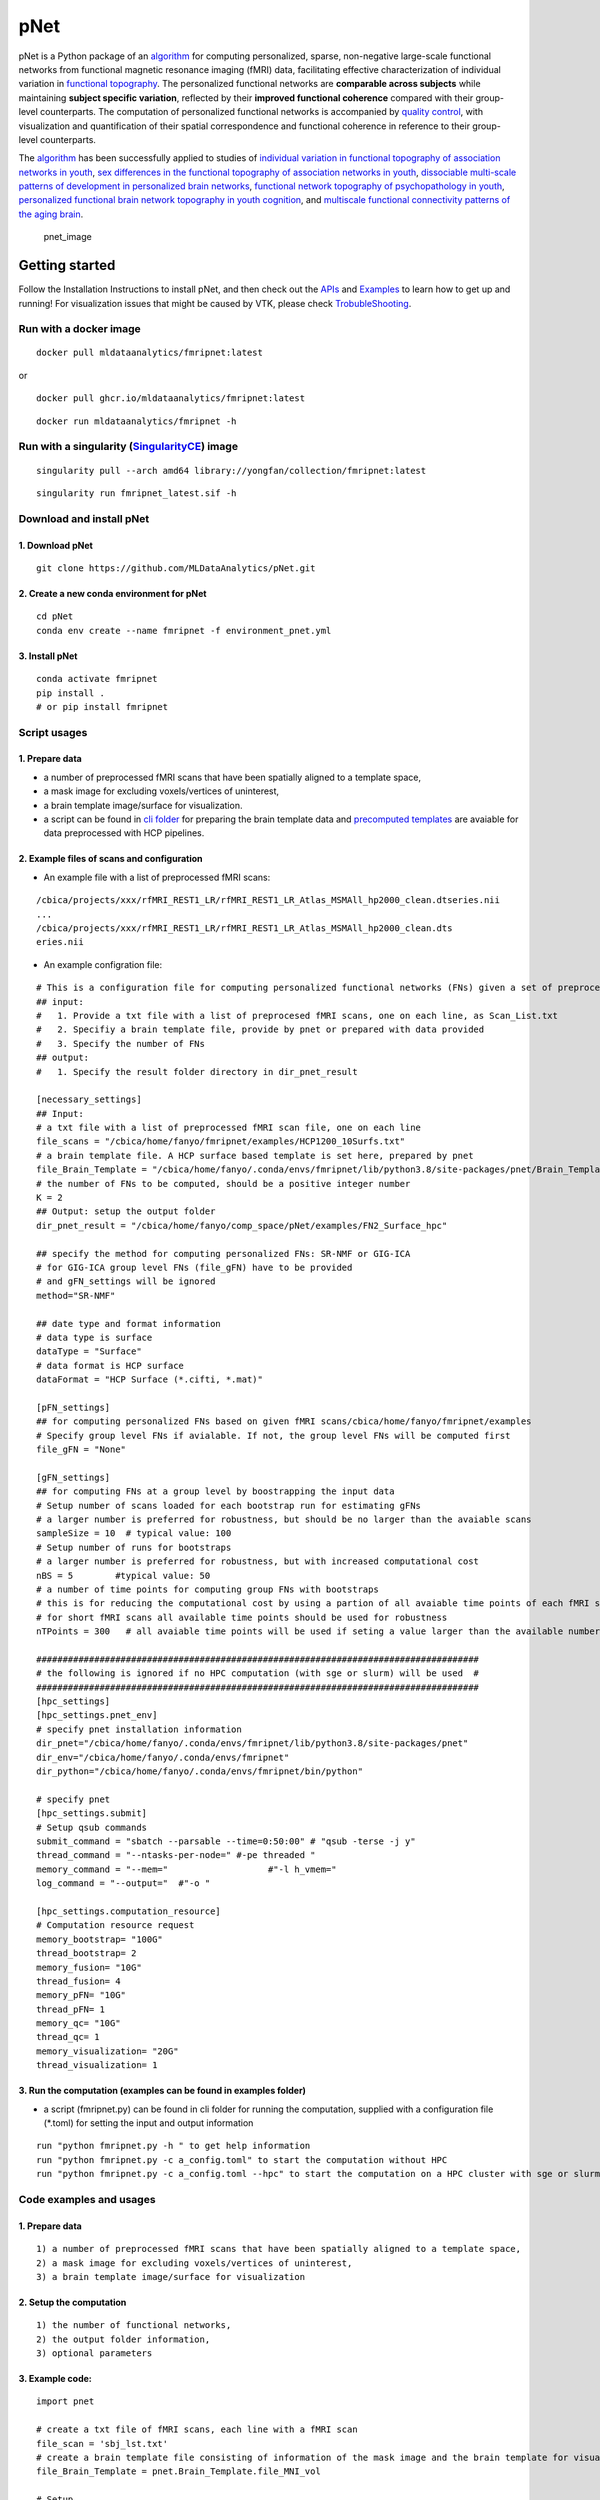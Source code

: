 pNet
====

pNet is a Python package of an `algorithm <https://pubmed.ncbi.nlm.nih.gov/28483721/>`__ for computing personalized, sparse, non-negative large-scale functional networks from functional magnetic resonance imaging (fMRI) data, facilitating effective characterization of individual variation in `functional topography <https://pubmed.ncbi.nlm.nih.gov/32078800/>`__. The personalized functional networks are **comparable across subjects** while maintaining **subject specific variation**, reflected by their **improved functional coherence** compared with their group-level counterparts. The computation of personalized functional networks is accompanied by `quality control <https://pubmed.ncbi.nlm.nih.gov/36706636/>`__, with visualization and quantification of their spatial correspondence and functional coherence in reference to their group-level counterparts.

The `algorithm <https://pubmed.ncbi.nlm.nih.gov/28483721/>`__ has been successfully applied to studies of `individual variation in functional topography of association networks in youth <https://pubmed.ncbi.nlm.nih.gov/32078800/>`__, `sex differences in the functional topography of association networks in youth <https://pubmed.ncbi.nlm.nih.gov/35939696/>`__, `dissociable multi-scale patterns of development in personalized brain networks <https://pubmed.ncbi.nlm.nih.gov/35551181/>`__, `functional network topography of psychopathology in youth <https://pubmed.ncbi.nlm.nih.gov/35927072/>`__, `personalized functional brain network topography in youth cognition <https://pubmed.ncbi.nlm.nih.gov/38110396/>`__, and `multiscale functional connectivity patterns of the aging brain <https://pubmed.ncbi.nlm.nih.gov/36731813/>`__.

.. figure::
   https://github.com/user-attachments/assets/25809dc1-7757-48d0-8d69-c6a23164941b
   :alt: pnet_image

   pnet_image

Getting started
---------------

Follow the Installation Instructions to install pNet, and then check out the `APIs <https://pnet.readthedocs.io/en/latest/api.html>`__ and `Examples <https://github.com/MLDataAnalytics/pNet/tree/main/src/pnet/examples>`__ to learn how to get up and running! For visualization issues that might be caused by VTK, please check `TrobubleShooting <https://github.com/MLDataAnalytics/pNet?tab=readme-ov-file#troubleshooting>`__.

Run with a docker image
~~~~~~~~~~~~~~~~~~~~~~~

::

   docker pull mldataanalytics/fmripnet:latest

or

::

   docker pull ghcr.io/mldataanalytics/fmripnet:latest

::

   docker run mldataanalytics/fmripnet -h

Run with a singularity (`SingularityCE <https://cloud.sylabs.io/library/yongfan/collection/fmripnet>`__) image
~~~~~~~~~~~~~~~~~~~~~~~~~~~~~~~~~~~~~~~~~~~~~~~~~~~~~~~~~~~~~~~~~~~~~~~~~~~~~~~~~~~~~~~~~~~~~~~~~~~~~~~~~~~~~~

::

   singularity pull --arch amd64 library://yongfan/collection/fmripnet:latest

::

   singularity run fmripnet_latest.sif -h

Download and install pNet
~~~~~~~~~~~~~~~~~~~~~~~~~

1. Download pNet
^^^^^^^^^^^^^^^^

::

   git clone https://github.com/MLDataAnalytics/pNet.git

2. Create a new conda environment for pNet
^^^^^^^^^^^^^^^^^^^^^^^^^^^^^^^^^^^^^^^^^^

::

   cd pNet
   conda env create --name fmripnet -f environment_pnet.yml

3. Install pNet
^^^^^^^^^^^^^^^

::

   conda activate fmripnet
   pip install .
   # or pip install fmripnet

Script usages
~~~~~~~~~~~~~

1. Prepare data
^^^^^^^^^^^^^^^

-  a number of preprocessed fMRI scans that have been spatially aligned to a template space,
-  a mask image for excluding voxels/vertices of uninterest,
-  a brain template image/surface for visualization.
-  a script can be found in `cli folder <https://github.com/MLDataAnalytics/pNet/tree/main/src/pnet/cli>`__ for preparing the brain template data and `precomputed templates <https://github.com/MLDataAnalytics/pNet/tree/main/src/pnet/Brain_Template>`__ are avaiable for data preprocessed with HCP pipelines.

2. Example files of scans and configuration
^^^^^^^^^^^^^^^^^^^^^^^^^^^^^^^^^^^^^^^^^^^

-  An example file with a list of preprocessed fMRI scans:

::

   /cbica/projects/xxx/rfMRI_REST1_LR/rfMRI_REST1_LR_Atlas_MSMAll_hp2000_clean.dtseries.nii
   ...
   /cbica/projects/xxx/rfMRI_REST1_LR/rfMRI_REST1_LR_Atlas_MSMAll_hp2000_clean.dts
   eries.nii

-  An example configration file:

::

   # This is a configuration file for computing personalized functional networks (FNs) given a set of preprocessed fMRI data
   ## input:
   #   1. Provide a txt file with a list of preprocesed fMRI scans, one on each line, as Scan_List.txt
   #   2. Specifiy a brain template file, provide by pnet or prepared with data provided
   #   3. Specify the number of FNs
   ## output:
   #   1. Specify the result folder directory in dir_pnet_result

   [necessary_settings]
   ## Input:
   # a txt file with a list of preprocessed fMRI scan file, one on each line 
   file_scans = "/cbica/home/fanyo/fmripnet/examples/HCP1200_10Surfs.txt"
   # a brain template file. A HCP surface based template is set here, prepared by pnet 
   file_Brain_Template = "/cbica/home/fanyo/.conda/envs/fmripnet/lib/python3.8/site-packages/pnet/Brain_Template/HCP_Surface/Brain_Te   mplate.json.zip"
   # the number of FNs to be computed, should be a positive integer number
   K = 2
   ## Output: setup the output folder
   dir_pnet_result = "/cbica/home/fanyo/comp_space/pNet/examples/FN2_Surface_hpc"

   ## specify the method for computing personalized FNs: SR-NMF or GIG-ICA
   # for GIG-ICA group level FNs (file_gFN) have to be provided
   # and gFN_settings will be ignored
   method="SR-NMF"

   ## date type and format information
   # data type is surface
   dataType = "Surface"
   # data format is HCP surface
   dataFormat = "HCP Surface (*.cifti, *.mat)"

   [pFN_settings]
   ## for computing personalized FNs based on given fMRI scans/cbica/home/fanyo/fmripnet/examples
   # Specify group level FNs if avialable. If not, the group level FNs will be computed first
   file_gFN = "None"

   [gFN_settings]
   ## for computing FNs at a group level by boostrapping the input data
   # Setup number of scans loaded for each bootstrap run for estimating gFNs
   # a larger number is preferred for robustness, but should be no larger than the avaiable scans
   sampleSize = 10  # typical value: 100
   # Setup number of runs for bootstraps
   # a larger number is preferred for robustness, but with increased computational cost
   nBS = 5        #typical value: 50
   # a number of time points for computing group FNs with bootstraps
   # this is for reducing the computational cost by using a partion of all avaiable time points of each fMRI scan
   # for short fMRI scans all available time points should be used for robustness
   nTPoints = 300   # all avaiable time points will be used if seting a value larger than the available number of time points

   ####################################################################################
   # the following is ignored if no HPC computation (with sge or slurm) will be used  #
   ####################################################################################
   [hpc_settings]
   [hpc_settings.pnet_env]
   # specify pnet installation information
   dir_pnet="/cbica/home/fanyo/.conda/envs/fmripnet/lib/python3.8/site-packages/pnet"
   dir_env="/cbica/home/fanyo/.conda/envs/fmripnet"
   dir_python="/cbica/home/fanyo/.conda/envs/fmripnet/bin/python"

   # specify pnet
   [hpc_settings.submit]
   # Setup qsub commands
   submit_command = "sbatch --parsable --time=0:50:00" # "qsub -terse -j y"
   thread_command = "--ntasks-per-node=" #-pe threaded "
   memory_command = "--mem="                   #"-l h_vmem="
   log_command = "--output="  #"-o "

   [hpc_settings.computation_resource]
   # Computation resource request
   memory_bootstrap= "100G"
   thread_bootstrap= 2
   memory_fusion= "10G"
   thread_fusion= 4
   memory_pFN= "10G"
   thread_pFN= 1
   memory_qc= "10G"
   thread_qc= 1
   memory_visualization= "20G"
   thread_visualization= 1

3. Run the computation (examples can be found in examples folder)
^^^^^^^^^^^^^^^^^^^^^^^^^^^^^^^^^^^^^^^^^^^^^^^^^^^^^^^^^^^^^^^^^

-  a script (fmripnet.py) can be found in cli folder for running the
   computation, supplied with a configuration file (\*.toml) for setting
   the input and output information

::

      run "python fmripnet.py -h " to get help information
      run "python fmripnet.py -c a_config.toml" to start the computation without HPC
      run "python fmripnet.py -c a_config.toml --hpc" to start the computation on a HPC cluster with sge or slurm

Code examples and usages
~~~~~~~~~~~~~~~~~~~~~~~~

.. _prepare-data-1:

1. Prepare data
^^^^^^^^^^^^^^^

::

   1) a number of preprocessed fMRI scans that have been spatially aligned to a template space,
   2) a mask image for excluding voxels/vertices of uninterest,
   3) a brain template image/surface for visualization

2. Setup the computation
^^^^^^^^^^^^^^^^^^^^^^^^

::

   1) the number of functional networks,
   2) the output folder information,
   3) optional parameters

3. Example code:
^^^^^^^^^^^^^^^^

::

   import pnet

   # create a txt file of fMRI scans, each line with a fMRI scan 
   file_scan = 'sbj_lst.txt'
   # create a brain template file consisting of information of the mask image and the brain template for visualization or use a template that is distributed with the package) 
   file_Brain_Template = pnet.Brain_Template.file_MNI_vol

   # Setup
   # data type is volume
   dataType = 'Volume'
   # data format is NIFTI, which stores a 4D matrix
   dataFormat = 'Volume (*.nii, *.nii.gz, *.mat)'
   # output folder
   dir_pnet_result = 'Test_FN17_Results'

   # number of FNs
   K = 17

   # Setup number of scans loaded for each bootstrap run for estimating group functional networks
   sampleSize = 100 # The number should be no larger than the number of available fMRI scans. A larger number of samples can improve the computational robustness but also increase the computational cost.  Recommended: >=100
   # Setup number of runs for bootstraps
   nBS = 50         # A larger number of run can improve the computational robustness but also increase the computational cost. recommended: >=10
   # Setup number of time points for computing group FNs with bootstraps
   nTPoints = 200   # The number should be no larger than the number of available time points of the fMRI scans. A larger number of samples can improve the computational robustness but also increase the computational cost.  If not set or larger than the number of available time points (assuming smaller than 9999), all availabe time points will be used.

   # Run pnet workflow
   pnet.workflow_simple(
           dir_pnet_result=dir_pnet_result,
           dataType=dataType,
           dataFormat=dataFormat,
           file_scan=file_scan,
           file_Brain_Template=file_Brain_Template,
           K=K,
           sampleSize=sampleSize,
           nBS=nBS,
           nTPoints=nTPoints
       )

References
----------

-  Li H, Satterthwaite TD, Fan Y. `Large-scale sparse functional networks from resting state fMRI <https://pubmed.ncbi.nlm.nih.gov/28483721/>`__. **Neuroimage**. 2017 Aug 1;156:1-13. doi: 10.1016/j.neuroimage.2017.05.004. Epub 2017 May 5. PMID: 28483721; PMCID: PMC5568802.
-  Cui Z, Li H, Xia CH, Larsen B, Adebimpe A, Baum GL, Cieslak M, Gur RE, Gur RC, Moore TM, Oathes DJ, Alexander-Bloch AF, Raznahan A, Roalf DR, Shinohara RT, Wolf DH, Davatzikos C, Bassett DS, Fair DA, Fan Y, Satterthwaite TD. `Individual Variation in Functional Topography of Association Networks in Youth <https://pubmed.ncbi.nlm.nih.gov/32078800/>`__. **Neuron**. 2020 Apr 22;106(2):340-353.e8. doi: 10.1016/j.neuron.2020.01.029. Epub 2020 Feb 19. PMID: 32078800; PMCID: PMC7182484.
-  Pines AR, Larsen B, Cui Z, Sydnor VJ, Bertolero MA, Adebimpe A, Alexander-Bloch AF, Davatzikos C, Fair DA, Gur RC, Gur RE, Li H, Milham MP, Moore TM, Murtha K, Parkes L, Thompson-Schill SL, Shanmugan S, Shinohara RT, Weinstein SM, Bassett DS, Fan Y, Satterthwaite TD. `Dissociable multi-scale patterns of development in personalized brain networks <https://pubmed.ncbi.nlm.nih.gov/35551181/>`__. **Nat Commun**. 2022 May 12;13(1):2647. doi: 10.1038/s41467-022-30244-4. PMID: 35551181; PMCID: PMC9098559.
-  Cui Z, Pines AR, Larsen B, Sydnor VJ, Li H, Adebimpe A, Alexander-Bloch AF, Bassett DS, Bertolero M, Calkins ME, Davatzikos C, Fair DA, Gur RC, Gur RE, Moore TM, Shanmugan S, Shinohara RT, Vogel JW, Xia CH, Fan Y, Satterthwaite TD. `Linking Individual Differences in Personalized Functional Network Topography to Psychopathology in Youth <https://pubmed.ncbi.nlm.nih.gov/35927072/>`__. **Biol Psychiatry**. 2022 Dec 15;92(12):973-983. doi: 10.1016/j.biopsych.2022.05.014. Epub 2022 May 18. PMID: 35927072; PMCID: PMC10040299.
-  Shanmugan S, Seidlitz J, Cui Z, Adebimpe A, Bassett DS, Bertolero MA, Davatzikos C, Fair DA, Gur RE, Gur RC, Larsen B, Li H, Pines A, Raznahan A, Roalf DR, Shinohara RT, Vogel J, Wolf DH, Fan Y, Alexander-Bloch A, Satterthwaite TD. `Sex differences in the functional topography of association networks in youth <https://pubmed.ncbi.nlm.nih.gov/35939696/>`__. **Proc Natl Acad Sci U S A**. 2022 Aug 16;119(33):e2110416119. doi:   10.1073/pnas.2110416119. Epub 2022 Aug 8. PMID: 35939696; PMCID: PMC9388107.
-  Keller AS, Pines AR, Shanmugan S, Sydnor VJ, Cui Z, Bertolero MA, Barzilay R, Alexander-Bloch AF, Byington N, Chen A, Conan GM, Davatzikos C, Feczko E, Hendrickson TJ, Houghton A, Larsen B, Li H, Miranda-Dominguez O, Roalf DR, Perrone A, Shetty A, Shinohara RT, Fan Y, Fair DA, Satterthwaite TD. `Personalized functional brain network topography is associated with individual differences in youth cognition <https://pubmed.ncbi.nlm.nih.gov/38110396/>`__. **Nat Commun**. 2023 Dec 18;14(1):8411. doi: 10.1038/s41467-023-44087-0. PMID: 38110396; PMCID: PMC10728159.
-  Zhou Z, Li H, Srinivasan D, Abdulkadir A, Nasrallah IM, Wen J, Doshi J, Erus G, Mamourian E, Bryan NR, Wolk DA, Beason-Held L, Resnick SM, Satterthwaite TD, Davatzikos C, Shou H, Fan Y; ISTAGING Consortium.   `Multiscale functional connectivity patterns of the aging brain learned from harmonized rsfMRI data of the multi-cohort iSTAGING study <https://pubmed.ncbi.nlm.nih.gov/36731813/>`__. **Neuroimage**. 2023 Apr 1;269:119911. doi: 10.1016/j.neuroimage.2023.119911. Epub 2023 Jan 30. PMID: 36731813; PMCID: PMC9992322.
-  Li H, Srinivasan D, Zhuo C, Cui Z, Gur RE, Gur RC, Oathes DJ, Davatzikos C, Satterthwaite TD, Fan Y. `Computing personalized brain functional networks from fMRI using self-supervised deep learning <https://pubmed.ncbi.nlm.nih.gov/36706636/>`__. **Med Image Anal**. 2023 Apr;85:102756. doi: 10.1016/j.media.2023.102756. Epub 2023 Jan 21. PMID: 36706636; PMCID: PMC10103143.

Troubleshooting
---------------
vtk-osmesa (off-screen MESA):
~~~~~~~~~~~~~~~~~~~~~~~~~~~~
::

If vtk-osmesa (off-screen MESA) cannot be installed with conda (conda install -c conda-forge “vtk>=9.2=\ *osmesa*”), please have a try with pip (a solution provided by `albertleemon <https://github.com/albertleemon>`__):

::

   pip install --extra-index-url https://wheels.vtk.org vtk-osmesa

Support
-------

If you encounter problems or bugs with pNet, or have questions or improvement suggestions, please feel free to get in touch via the `Github issues <https://github.com/MLDataAnalytics/pNet/issues>`__.

Previous versions:
------------------

**Matlab and Python:** https://github.com/MLDataAnalytics/pNet_Matlab

**Matlab:** https://github.com/MLDataAnalytics/Collaborative_Brain_Decomposition

**GIG-ICA:** https://www.nitrc.org/projects/gig-ica/
